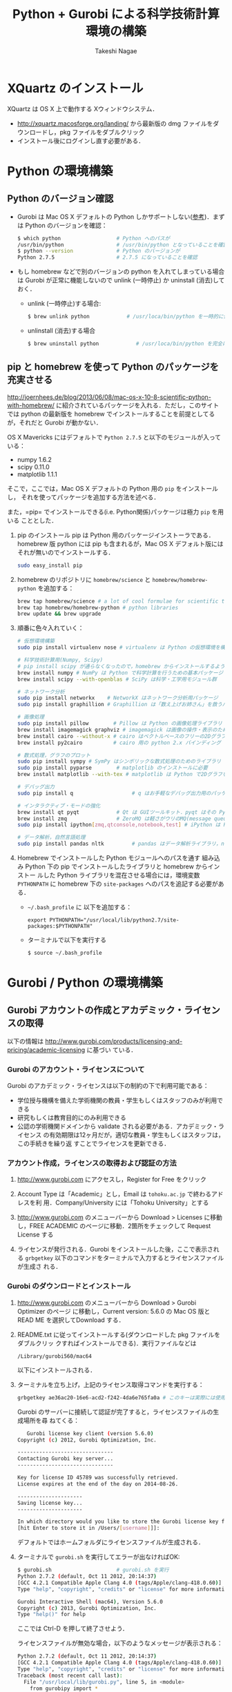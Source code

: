 #+TITLE:     Python + Gurobi による科学技術計算環境の構築
#+AUTHOR:    Takeshi Nagae
#+EMAIL:     nagae@m.tohoku.ac.jp
#+LANGUAGE:  ja
#+OPTIONS:   H:3 num:3 toc:2 \n:nil @:t ::t |:t ^:t -:t f:t *:t <:t author:t creator:t
#+OPTIONS:   TeX:t LaTeX:dvipng skip:nil d:nil todo:nil pri:nil tags:not-in-toc timestamp:t
#+EXPORT_SELECT_TAGS: export
#+EXPORT_EXCLUDE_TAGS: noexport

#+OPTIONS: toc:1 num:3

#+INFOJS_OPT: path:org-info.js
#+INFOJS_OPT: view:showall toc:t sdepth:2 ltoc:1
#+INFOJS_OPT: toc:t tdepth:1 view:showall mouse:underline buttons:nil
#+INFOJS_OPT: up:./ home:../

#+STYLE: <link rel=stylesheet href="style.css" type="text/css">
#+latex_header:\usepackage{amsmath,rmss_math,rmss_color}

* XQuartz のインストール
XQuartz は OS X 上で動作する Xウィンドウシステム．
- http://xquartz.macosforge.org/landing/ から最新版の dmg ファイルをダウンロードし，pkg ファイルをダブルクリック
- インストール後にログインし直す必要がある．

* Python の環境構築
** Python のバージョン確認
- Gurobi は Mac OS X デフォルトの Python しかサポートしない([[https://groups.google.com/d/msg/gurobi/ghzhXNugDxs/mFNWanBl1fMJ][参考]])．まずは Python
  のバージョンを確認：
  #+BEGIN_SRC sh
  $ which python                  # Python へのパスが
  /usr/bin/python                 # /usr/bin/python となっていることを確認 
  $ python --version              # Python のバージョンが
  Python 2.7.5                    # 2.7.5 になっていることを確認
  #+END_SRC
- もし homebrew などで別のバージョンの python を入れてしまっている場合は Gurobi
  が正常に機能しないので unlink (一時停止) か uninstall (消去)しておく．
  - unlink (一時停止)する場合:
    #+BEGIN_SRC sh
      $ brew unlink python            # /usr/loca/bin/python を一時的に使わなくする
    #+END_SRC
  - unlinstall (消去)する場合
    #+BEGIN_SRC sh
      $ brew uninstall python            # /usr/loca/bin/python を完全に消去する
    #+END_SRC

** pip と homebrew を使って Python のパッケージを充実させる
http://joernhees.de/blog/2013/06/08/mac-os-x-10-8-scientific-python-with-homebrew/
に紹介されているパッケージを入れる．ただし，このサイトでは python の最新版を
homebrew でインストールすることを前提としてるが，それだと Gurobi が動かない．

OS X Mavericks にはデフォルトで =Python 2.7.5= と以下のモジュールが入っている：
- numpy 1.6.2
- scipy 0.11.0
- matplotlib 1.1.1

そこで，ここでは，Mac OS X デフォルトの Python 用の =pip= をインストールし，
それを使ってパッケージを追加する方法を述べる．

また，=pip= でインストールできる(i.e. Python関係)パッケージは極力 =pip= を用いる
こととした．

1. pip のインストール
   pip は Python 用のパッケージインストーラである．homebrew 版 python には pip
   も含まれるが，Mac OS X デフォルト版にはそれが無いのでインストールする．
   #+BEGIN_SRC sh
   sudo easy_install pip
   #+END_SRC
2. homebrew のリポジトリに =homebrew/science= と =homebrew/homebrew-python= を追加する：
   #+BEGIN_SRC sh
     brew tap homebrew/science # a lot of cool formulae for scientific tools
     brew tap homebrew/homebrew-python # python libraries
     brew update && brew upgrade
   #+END_SRC

3. 順番に色々入れていく：
   #+BEGIN_SRC sh
     # 仮想環境構築
     sudo pip install virtualenv nose # virtualenv は Python の仮想環境を構築するもの．nose は Python の単体テストを簡単にできるように拡張したもの
     
     # 科学技術計算用(Numpy, Scipy)
     # pip install scipy が通らなくなったので，homebrew からインストールするようにした
     brew install numpy # NumPy は Python で科学計算を行うための基本パッケージ
     brew install scipy --with-openblas # SciPy は科学・工学用モジュール群
     
     # ネットワーク分析
     sudo pip install networkx    # NetworkX はネットワーク分析用パッケージ
     sudo pip install graphillion # Graphillion は「数え上げお姉さん」を救うパッケージ
          
     # 画像処理
     sudo pip install pillow        # Pillow は Python の画像処理ライブラリ
     brew install imagemagick graphviz # imagemagick は画像の操作・表示のためのソフトウェア．graphviz はグラフ描画ソフトウェア．
     brew install cairo --without-x # cairo はベクトルベースのフリーの2Dグラフィックスライブラリ
     brew install py2cairo          # cairo 用の python 2.x バインディング
     
     # 数式処理，グラフのプロット
     sudo pip install sympy # SymPy はシンボリックな数式処理のためのライブラリ
     sudo pip install pyparse        # matplotlib のインストールに必要
     brew install matplotlib --with-tex # matplotlib は Python で2Dグラフをプロットするためのライブラリ
     
     # デバッグ出力
     sudo pip install q                   # q はお手軽なデバッグ出力用のパッケージ
     
     # インタラクティブ・モードの強化
     brew install qt pyqt            # Qt は GUIツールキット．pyqt はその Python バインディング
     brew install zmq                # ZeroMQ は軽さがウリのMQ(message queuing, アプリケーション間データ交換方式の1つ)
     sudo pip install ipython[zmq,qtconsole,notebook,test] # iPython は Python のインタラクティブ・モードを進化させたもの
     
     # データ解析，自然言語処理
     sudo pip install pandas nltk         # pandas はデータ解析ライブラリ，nltk は自然言語処理ツールキット，
   #+END_SRC
4. Homebrew でインストールした Python モジュールへのパスを通す
   組み込み Python 下の pip でインストールしたライブラリと homebrew からインストー
   ルした Python ライブラリを混在させる場合には，環境変数 =PYTHONPATH= に
   homebrew 下の =site-packages= へのパスを追記する必要がある．
   - =~/.bash_profile= に 以下を追加する：
     #+BEGIN_SRC profile
     export PYTHONPATH="/usr/local/lib/python2.7/site-packages:$PYTHONPATH"
     #+END_SRC

   - ターミナルで以下を実行する
     #+BEGIN_SRC sh
     $ source ~/.bash_profile
     #+END_SRC
   
* Gurobi / Python の環境構築
** Gurobi アカウントの作成とアカデミック・ライセンスの取得
以下の情報は
http://www.gurobi.com/products/licensing-and-pricing/academic-licensing に基づい
ている．
*** Gurobi のアカウント・ライセンスについて
Gurobi のアカデミック・ライセンスは以下の制約の下で利用可能である：
- 学位授与機構を備えた学術機関の教員・学生もしくはスタッフのみが利用できる
- 研究もしくは教育目的にのみ利用できる
- 公認の学術機関ドメインから validate される必要がある．アカデミック・ライセンス
  の有効期限は12ヶ月だが，適切な教員・学生もしくはスタッフは，この手続きを繰り返
  すことでライセンスを更新できる．

*** アカウント作成，ライセンスの取得および認証の方法
1. http://www.gurobi.com にアクセスし，Register for Free をクリック
   #+ATTR_HTML: width=720
   [[file:fig/grb_register.png]]
2. Account Type は「Academic」とし，Email は =tohoku.ac.jp= で終わるアドレスを利
   用．Company/University には「Tohoku University」とする
3. http://www.gurobi.com のメニューバーから Download > Licenses に移動し，FREE
   ACADEMIC のページに移動．2箇所をチェックして Request License する
   #+ATTR_HTML: width=720
   [[file:fig/grb_academic_license.png]]
4. ライセンスが発行される．Gurobi をインストールした後，ここで表示される
   =grbgetkey= 以下のコマンドをターミナルで入力するとライセンスファイルが生成さ
   れる．
   #+ATTR_HTML: width=720
   [[file:fig/grb_license_detail.png]]
*** Gurobi のダウンロードとインストール
1. http://www.gurobi.com のメニューバーから Download > Gurobi Optimizer のページ
   に移動し，Current version: 5.6.0 の Mac OS 版と READ ME を選択してDownload する．
   #+ATTR_HTML: width=720
   [[file:fig/grb_Mac_OS_Download.png]]
2. README.txt に従ってインストールする(ダウンロードした pkg ファイルをダブルクリッ
   クすればインストールできる)．実行ファイルなどは
   #+BEGIN_SRC example
   /Library/gurobi560/mac64
   #+END_SRC
   以下にインストールされる．
3. ターミナルを立ち上げ，上記のライセンス取得コマンドを実行する：
   #+BEGIN_SRC sh
     grbgetkey ae36ac20-16e6-acd2-f242-4da6e765fa0a # このキーは実際には使用できない
   #+END_SRC
   
   Gurobi のサーバーに接続して認証が完了すると，ライセンスファイルの生成場所を尋
   ねてくる：
   #+BEGIN_SRC sh
   Gurobi license key client (version 5.6.0)
Copyright (c) 2012, Gurobi Optimization, Inc.

-------------------------------
Contacting Gurobi key server...
-------------------------------

Key for license ID 45789 was successfully retrieved.
License expires at the end of the day on 2014-08-26.

---------------------
Saving license key...
---------------------

In which directory would you like to store the Gurobi license key file?
[hit Enter to store it in /Users/[username]]]: 
   #+END_SRC
   デフォルトではホームフォルダにライセンスファイルが生成される．
4. ターミナルで =gurobi.sh= を実行してエラーが出なければOK:
   #+BEGIN_SRC sh
     $ gurobi.sh                     # gurobi.sh を実行
     Python 2.7.2 (default, Oct 11 2012, 20:14:37) 
     [GCC 4.2.1 Compatible Apple Clang 4.0 (tags/Apple/clang-418.0.60)] on darwin
     Type "help", "copyright", "credits" or "license" for more information.
     
     Gurobi Interactive Shell (mac64), Version 5.6.0
     Copyright (c) 2013, Gurobi Optimization, Inc.
     Type "help()" for help
   #+END_SRC
   ここでは Ctrl-D を押して終了させよう．

   ライセンスファイルが無効な場合，以下のようなメッセージが表示される：
   #+BEGIN_SRC sh
     Python 2.7.2 (default, Oct 11 2012, 20:14:37) 
     [GCC 4.2.1 Compatible Apple Clang 4.0 (tags/Apple/clang-418.0.60)] on darwin
     Type "help", "copyright", "credits" or "license" for more information.
     Traceback (most recent call last):
       File "/usr/local/lib/gurobi.py", line 5, in <module>
         from gurobipy import *
       File "/usr/local/lib/python2.7/site-packages/gurobipy/__init__.py", line 1, in <module>
         from gurobipy import *
       File "gurobi.pxi", line 11, in init gurobipy (../../src/python/gurobipy.c:72659)
       File "env.pxi", line 27, in gurobipy.Env.__init__ (../../src/python/gurobipy.c:3099)
     gurobipy.GurobiError: No Gurobi license found (user nagae, host iMac-Late2012.local, hostid b1b0acc5)
   #+END_SRC
   この場合も終了させるには Ctrl-D．
** Gurobi をアップグレードする場合
新しいパッケージをダウンロード→インストールする．ライセンスの更新は不要．


* Gurobi を使ってみる
** Python を起動
ターミナルから以下を入力：
#+BEGIN_SRC sh
python
#+END_SRC

Python が起動し，プロンプトが =>>>= に変わる．以下，順に入力していく：
#+BEGIN_SRC sh
  >>> import gurobipy as grb                                      # Gurobi 用パッケージを grb という名前でimport
  >>> m = grb.read('/Library/gurobi560/mac64/examples/data/coins.lp') # デフォルトのインタラクティブ・モデルではファイル名のTAB補完は効かない
  Read LP format model from file /Library/gurobi560/mac64/examples/data/coins.lp # 読み込みファイル名，
  Reading time = 0.00 seconds     # 読み込みにかかった時間などが表示される
  (null): 4 rows, 9 columns, 16 nonzeros
  >>> m.optimize()                                                # 最適化メソッドを呼び出す
  Optimize a model with 4 rows, 9 columns and 16 nonzeros             # 最適化された結果が表示される
  Found heuristic solution: objective -0
  Presolve removed 1 rows and 5 columns
  Presolve time: 0.00s
  Presolved: 3 rows, 4 columns, 9 nonzeros
  Variable types: 0 continuous, 4 integer (0 binary)
  
  Root relaxation: objective 1.134615e+02, 4 iterations, 0.00 seconds
  
      Nodes    |    Current Node    |     Objective Bounds      |     Work
   Expl Unexpl |  Obj  Depth IntInf | Incumbent    BestBd   Gap | It/Node Time
  
       0     0  113.46154    0    1   -0.00000  113.46154     -      -    0s
  H    0     0                     113.4500000  113.46154  0.01%     -    0s
  
  Explored 0 nodes (4 simplex iterations) in 0.00 seconds
  Thread count was 8 (of 8 available processors)
  
  Optimal solution found (tolerance 1.00e-04)
  Best objective 1.134500000000e+02, best bound 1.134500000000e+02, gap 0.0%
  >>> for v in m.getVars():   # 「:」を入力した後改行すると，次のプロンプトが ... になる
  ...:     print v.varName, v.X   # print の前には TAB を押してインデントが必要
  ...:                         # 何も入力しないで改行すると for ブロックを抜られる
#+END_SRC
すると以下が表示されるはず:
#+BEGIN_SRC sh
  Pennies 0.0
  Nickels -0.0
  Dimes 2.0
  Quarters 53.0
  Dollars 100.0
  Cu 999.8
  Ni 46.9
  Zi 50.0
  Mn 30.0
#+END_SRC
Python のインタラクティブ・モードを終了するにはCtrl-D を入力．
#+BEGIN_SRC sh
  >>>                                 # ここで Ctrl-D とすると
  $                                   # Python モードが終了し，もとのターミナルのプロンプトに戻る
#+END_SRC

** 最小費用流問題を解いてみる
次のようなネットワークを対象として起点(a)から終点(d)まで $v=17$ 単位の製品を輸送
する最小費用流を求める問題を考える(ただし，各リンクの $c$ は輸送費用，$a$ は容量を表す)．
#+BEGIN_SRC dot :cmd neato :file fig/python_MCF_network.png :exports results
  digraph G{
          a [pos="0,0!"];
          b [pos="1,1!"];
          c [pos="1,-1!"];
          d [pos="2,0!"];
  
          a->b [label="c=2, a=10"];
          a->c [label="c=8, a=10"];
          b->c [headlabel="c=3, a=3", labeldistance=5, labelangle=0];
          b->d [headlabel="c=8, a=9", labeldistance=3, labelangle=-60];   
          c->d [headlabel="c=4, a=8", labeldistance=3, labelangle=60];
  }
#+END_SRC

#+RESULTS:
[[file:fig/python_MCF_network.png]]

*** モデルの定式化
ノード集合 $\ClN$ とリンク集合 $\ClA$ を以下のように定義する：
\[
\ClN = \{a, b, c, d\}, \ClA = \{(a, b), (a, c), (b, c), (b, d), (c, d)\}
\]

このとき，最小費用流問題は，以下の3つの要素で構成される：
1) 最小化すべき目的関数(総輸送費用)：

   \[
   \min_{\Vtx} \sum_{(i, j) \in \ClA} c_{i, j} x_{i, j}
   \]
2) 制約条件その1(各ノードでのフロー保存則)：
   
   \[
   \Subto{} \sum_{(i, n) \in \ClA} x_{i, n} - \sum_{(n, j) \in \ClA} 
   = b_{n}, \quad \forall n \in \ClN
   \]
   
   ただし，$b_{n}$ は，$n$ が起点(a)なら $-v$, $n$ が終点なら$v$, それ以外なら0
   となる定数．
3) 制約条件その2(非負制約)：
   
   \[
   x_{i, j} \geq 0, \quad \forall (i, j) \in \ClA
   \]

*** Gurobi で表現してみる
- まずは Python モードを起動:
  #+BEGIN_SRC sh
  $ python
  #+END_SRC
- リンクとノード集合を定義する：
  #+BEGIN_SRC sh
    >>> links = [('a','b'), ('a','c'), ('b', 'c'), ('b','d'),('c','d')]
    >>> nodes = ['a', 'b', 'c', 'd']
    >>> orig = 'a'                      # 起点
    >>> dest = 'd'                      # 終点
  #+END_SRC
- ノード集合は各リンクの起点もしくは終点の集まりなので，以下のように生成してもよ
  い．
  #+BEGIN_SRC sh
    >>> nodes = set([i for (i, j) in links] + [j for (i, j) in links])
  #+END_SRC
- 各リンクの費用と容量を設定する
  #+BEGIN_SRC sh
    >>> cost = dict(zip(links,[2,8,3,8,4]))
    >>> capacity = dict(zip(links, [10, 10, 3, 9, 8]))
  #+END_SRC
- 総輸送量を設定する
  #+BEGIN_SRC sh
    >>> total_volume = 17
  #+END_SRC
- Python 用 Gurobi パッケージを「grb」という名前で読み込む
  #+BEGIN_SRC sh
    >>> import gurobipy as grb
  #+END_SRC
- モデルを格納する grb.Model型変数 m を作成する
  #+BEGIN_SRC sh
    >>> m = grb.Model()
  #+END_SRC
- GRB.addVar()という関数を用いてリンクごとの未知変数を定義する．
  #+BEGIN_SRC sh
    >>> x = {}
    >>> for (i,j) in links:
    ...    x[i, j] = m.addVar(vtype=grb.GRB.CONTINUOUS, name="x_{%s,%s}" % (i, j)) # x[i, j]の前にはインデントが必要
    ...                             # 何も入力しないで改行
  #+END_SRC
- 目的関数を定義し，最大化/最小化のいずれを行うかを指定する
  #+BEGIN_SRC sh
    >>> m.update()                  # モデルに変数が追加されたことを反映させる
    >>> m.setObjective(grb.quicksum(x[i, j]*cost[i, j] for (i, j) in links)) # 目的関数
    >>> m.setAttr("ModelSense", grb.GRB.MINIMIZE) 
  #+END_SRC
- ノードごとのフロー保存則を追加する
  #+BEGIN_SRC sh
    >>> b = {}
    >>> for n in nodes:
    ...    # フロー保存則の右辺の定数を決定する
    ...    if n == orig:            # if の前にはインデントが必要
    ...        b[n] = - total_volume # b[n] の前には更にインデントが必要
    ...    elif n == dest:
    ...        b[n] = total_volume
    ...    else:
    ...        b[n] = 0
    ...    # ノードごとのフロー保存則
    ...    # 行末に「\」をつけると複数行にまたがって記述できる
    ...    m.addConstr(grb.quicksum(x[i, j] for (i, j) in links if j == n)\ 
    ...                - grb.quicksum(x[i, j] for (i, j) in links if i == n) \
    ...                == b[n], name="flow reservation at %s" % n)
    ...    # 空白行を入力することで for ブロックを抜けられる
  #+END_SRC
- 非負制約と容量制約を追加する
  #+BEGIN_SRC sh
    >>> for (i, j) in links:
    ...    x[i, j].lb = 0.0
    ...    x[i, j].ub = capacity[i, j]
    ...    # 空白行を入力することで for ブロックを抜けられる
  #+END_SRC
- モデルを更新し，mincostflow.lp に線形計画問題の形で出力する
  #+BEGIN_SRC sh
    >>> m.update()
    >>> m.write("mincostflow.lp")  
  #+END_SRC
- 最適化を行う
  #+BEGIN_SRC sh
    >>> m.optimize()
    Optimize a model with 4 rows, 5 columns and 10 nonzeros
    Presolve removed 2 rows and 3 columns
    Presolve time: 0.00s
    Presolved: 2 rows, 2 columns, 4 nonzeros
    
    Iteration    Objective       Primal Inf.    Dual Inf.      Time
           0    1.8000000e+02   2.000000e+00   0.000000e+00      0s
           1    1.8300000e+02   0.000000e+00   0.000000e+00      0s
    
    Solved in 1 iterations and 0.00 seconds
    Optimal objective  1.830000000e+02
  #+END_SRC
- 最適値と最適解(最小費用流)を表示させる
  #+BEGIN_SRC sh
    >>> print "optimal value:\t%8.4f" % m.ObjVal
    optimal value:  183.0000
    >>> for (i, j) in links:
    ...    print "%s:\t%8.4f" % (x[i, j].VarName, x[i, j].X)
    ...
    x_{a,b}:         10.0000
    x_{a,c}:          7.0000
    x_{b,c}:          1.0000
    x_{b,d}:          9.0000
    x_{c,d}:          8.0000
  #+END_SRC
** インタラクティブ・モードに疲れたら
インタラクティブ・モードで逐一コマンドを入力するのは面倒．そういう場合は，以下の
ようなスクリプト・ファイルに記述して呼び出せばいい．
#+BEGIN_SRC python
  #! /usr/bin/python
  # *-* encoding: utf-8 *-*
  
  # リンク集合
  links = [('a','b'), ('a','c'), ('b', 'c'), ('b','d'),('c','d')]
  # ノード集合
  nodes = ['a', 'b', 'c', 'd']
  orig = 'a'                      # 起点
  dest = 'd'                      # 終点
  
  # 各リンクの輸送費用
  cost = dict(zip(links,[2,8,3,8,4]))
  # 各リンクの容量
  capacity = dict(zip(links, [10, 10, 3, 9, 8]))
  # 起点から終点までの総輸送量
  total_volume = 17
  
  # Gurobi パッケージを grb という名前で import 
  import gurobipy as grb
  # print "%s:\t%8.4f" % (x[i, j].VarName, x[i, j].X)
  m = grb.Model()
  # 未知変数を x という辞書型変数に格納
  x = {}
  # addVar() という関数を用いてモデルに変数を追加する
  for (i,j) in links:
      x[i, j] = m.addVar(vtype=grb.GRB.CONTINUOUS, name="x_{%s,%s}" % (i, j))
  m.update()                  # モデルに変数が追加されたことを反映させる
  
  # 目的関数を設定し，最小化を行うことを明示する
  m.setObjective(grb.quicksum(x[i, j]*cost[i, j] for (i, j) in links))# 目的関数
  m.setAttr("ModelSense", grb.GRB.MINIMIZE)
  
  # 各ノードでのフロー保存則を追加する
  b = {}                          # フロー保存則の右辺の定数を設定する
  for n in nodes:
      if n == orig:
          b[n] = - total_volume
      elif n == dest:
          b[n] = total_volume
      else:
          b[n] = 0
      # ノードごとのフロー保存則
      # 行馬に「\」をつけると1つの行を複数行にまたがって記述できる
      m.addConstr(grb.quicksum(x[i, j] for (i, j) in links if j == n)\
                  - grb.quicksum(x[i, j] for (i, j) in links if i == n) \
                  == b[n], name="flow reservation at %s" % n)
  
  # 各ノードでの非負制約と容量制約を追加する
  for (i, j) in links:
      x[i, j].lb = 0.0
      x[i, j].ub = capacity[i, j]
  
  # モデルに制約条件が追加されたことを反映させる
  m.update()
  m.write("mincostflow.lp")       # mincostflow.lp というファイルに定式化されたモデルを出力する
  
  # 最適化を行い，結果を表示させる
  m.optimize()
  print "optimal value:\t%8.4f" % m.ObjVal
  for (i, j) in links:
      print "%s:\t%8.4f" % (x[i, j].VarName, x[i, j].X)
#+END_SRC

Python からファイルを呼び出すには，ターミナルで
#+BEGIN_SRC sh
$ python sampleMCF.py
#+END_SRC
とすればよい．
